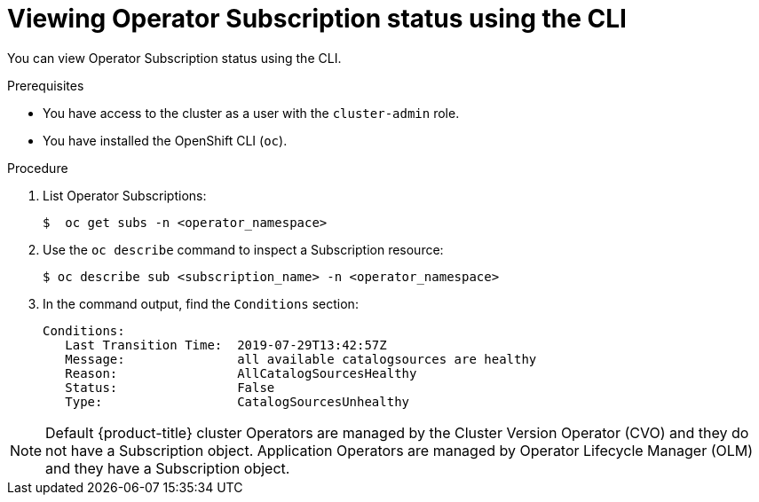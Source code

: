 // Module included in the following assemblies:
//
// * operators/olm-status.adoc
// * support/troubleshooting/troubleshooting-operator-issues.adoc

[id="olm-status-viewing-cli_{context}"]
= Viewing Operator Subscription status using the CLI

You can view Operator Subscription status using the CLI.

.Prerequisites

* You have access to the cluster as a user with the `cluster-admin` role.
* You have installed the OpenShift CLI (`oc`).

.Procedure

. List Operator Subscriptions:
+
----
$  oc get subs -n <operator_namespace>
----

. Use the `oc describe` command to inspect a Subscription resource:
+
----
$ oc describe sub <subscription_name> -n <operator_namespace>
----

. In the command output, find the `Conditions` section:
+
----
Conditions:
   Last Transition Time:  2019-07-29T13:42:57Z
   Message:               all available catalogsources are healthy
   Reason:                AllCatalogSourcesHealthy
   Status:                False
   Type:                  CatalogSourcesUnhealthy
----

[NOTE]
====
Default {product-title} cluster Operators are managed by the Cluster Version Operator (CVO) and they do not have a Subscription object. Application Operators are managed by Operator Lifecycle Manager (OLM) and they have a Subscription object.
====
